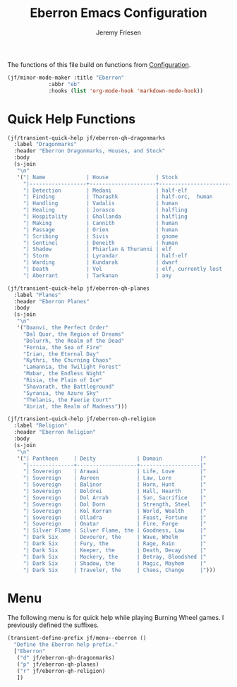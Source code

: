 # -*- org-insert-tilde-language: emacs-lisp; -*-
#+TITLE: Eberron Emacs Configuration
#+AUTHOR: Jeremy Friesen
#+EMAIL: jeremy@jeremyfriesen.com
#+STARTUP: showall
#+OPTIONS: toc:3

The functions of this file build on functions from [[file:configuration.org][Configuration]].

#+begin_src emacs-lisp
  (jf/minor-mode-maker :title "Eberron"
		       :abbr "eb"
		       :hooks (list 'org-mode-hook 'markdown-mode-hook))
#+end_src

* Quick Help Functions

#+begin_src emacs-lisp
  (jf/transient-quick-help jf/eberron-qh-dragonmarks
    :label "Dragonmarks"
    :header "Eberron Dragonmarks, Houses, and Stock"
    :body
    (s-join
     "\n"
     '("| Name             | House               | Stock                 |"
       "|------------------+---------------------+-----------------------|"
       "| Detection        | Medani              | half-elf              |"
       "| Finding          | Tharashk            | half-orc,  human      |"
       "| Handling         | Vadalis             | human                 |"
       "| Healing          | Jorasco             | halfling              |"
       "| Hospitality      | Ghallanda           | halfling              |"
       "| Making           | Cannith             | human                 |"
       "| Passage          | Orien               | human                 |"
       "| Scribing         | Sivis               | gnome                 |"
       "| Sentinel         | Deneith             | human                 |"
       "| Shadow           | Phiarlan & Thuranni | elf                   |"
       "| Storm            | Lyrandar            | half-elf              |"
       "| Warding          | Kundarak            | dwarf                 |"
       "| Death            | Vol                 | elf, currently lost   |"
       "| Aberrant         | Tarkanan            | any                   |")))

  (jf/transient-quick-help jf/eberron-qh-planes
    :label "Planes"
    :header "Eberron Planes"
    :body
    (s-join
     "\n"
     '("Daanvi, the Perfect Order"
       "Dal Quor, the Region of Dreams"
       "Dolurrh, the Realm of the Dead"
       "Fernia, the Sea of Fire"
       "Irian, the Eternal Day"
       "Kythri, the Churning Chaos"
       "Lamannia, the Twilight Forest"
       "Mabar, the Endless Night"
       "Risia, the Plain of Ice"
       "Shavarath, the Battleground"
       "Syrania, the Azure Sky"
       "Thelanis, the Faerie Court"
       "Xoriat, the Realm of Madness")))

  (jf/transient-quick-help jf/eberron-qh-religion
    :label "Religion"
    :header "Eberron Religion"
    :body
    (s-join
     "\n"
     '("| Pantheon     | Deity             | Domain            |"
       "|--------------+-------------------+-------------------|"
       "| Sovereign    | Arawai            | Life, Love        |"
       "| Sovereign    | Aureon            | Law, Lore         |"
       "| Sovereign    | Balinor           | Horn, Hunt        |"
       "| Sovereign    | Boldrei           | Hall, Hearth      |"
       "| Sovereign    | Dol Arrah         | Sun, Sacrifice    |"
       "| Sovereign    | Dol Dorn          | Strength, Steel   |"
       "| Sovereign    | Kol Korran        | World, Wealth     |"
       "| Sovereign    | Olladra           | Feast, Fortune    |"
       "| Sovereign    | Onatar            | Fire, Forge       |"
       "| Silver Flame | Silver Flame, the | Goodness, Law     |"
       "| Dark Six     | Devourer, the     | Wave, Whelm       |"
       "| Dark Six     | Fury, the         | Rage, Ruin        |"
       "| Dark Six     | Keeper, the       | Death, Decay      |"
       "| Dark Six     | Mockery, the      | Betray, Bloodshed |"
       "| Dark Six     | Shadow, the       | Magic, Mayhem     |"
       "| Dark Six     | Traveler, the     | Chaos, Change     |")))
#+end_src

* Menu

The following menu is for quick help while playing Burning Wheel games.  I
previously defined the suffixes.

#+begin_src emacs-lisp
  (transient-define-prefix jf/menu--eberron ()
    "Define the Eberron help prefix."
    ["Eberron"
     ("d" jf/eberron-qh-dragonmarks)
     ("p" jf/eberron-qh-planes)
     ("r" jf/eberron-qh-religion)
     ])
#+end_src